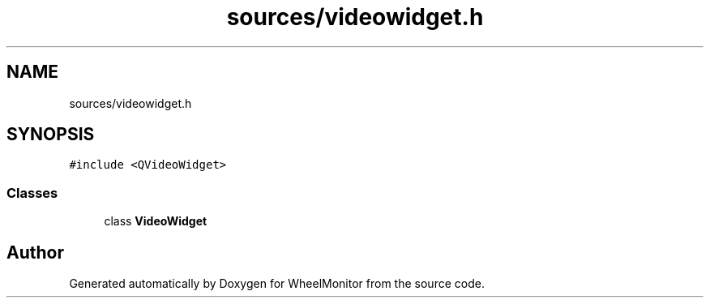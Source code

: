 .TH "sources/videowidget.h" 3 "Sat Jan 5 2019" "Version 1.0.2" "WheelMonitor" \" -*- nroff -*-
.ad l
.nh
.SH NAME
sources/videowidget.h
.SH SYNOPSIS
.br
.PP
\fC#include <QVideoWidget>\fP
.br

.SS "Classes"

.in +1c
.ti -1c
.RI "class \fBVideoWidget\fP"
.br
.in -1c
.SH "Author"
.PP 
Generated automatically by Doxygen for WheelMonitor from the source code\&.
